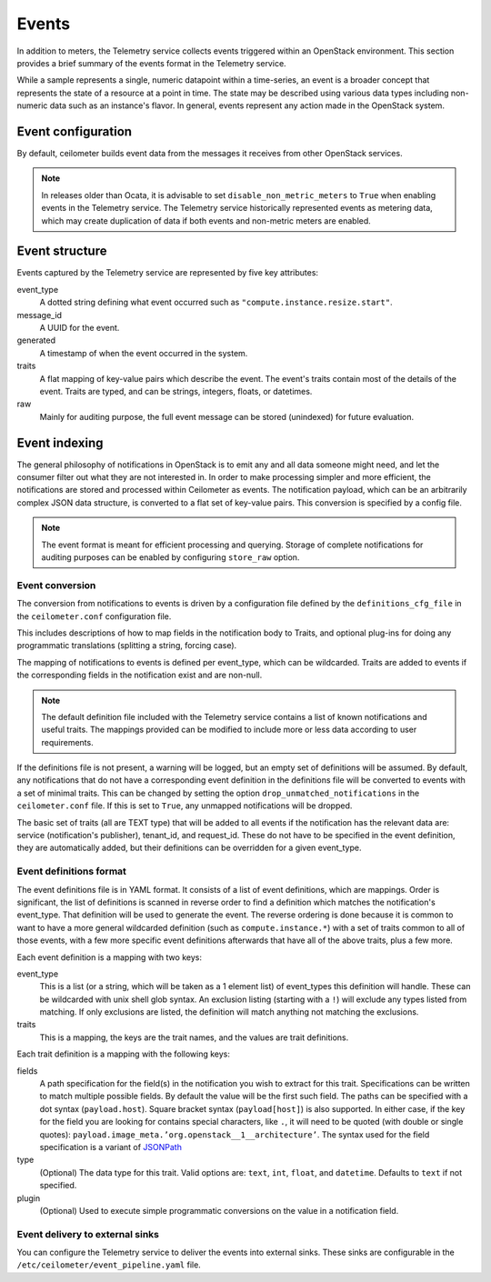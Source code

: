 ======
Events
======

In addition to meters, the Telemetry service collects events triggered
within an OpenStack environment. This section provides a brief summary
of the events format in the Telemetry service.

While a sample represents a single, numeric datapoint within a
time-series, an event is a broader concept that represents the state of
a resource at a point in time. The state may be described using various
data types including non-numeric data such as an instance's flavor. In
general, events represent any action made in the OpenStack system.

Event configuration
~~~~~~~~~~~~~~~~~~~

By default, ceilometer builds event data from the messages it receives from
other OpenStack services.

.. note::

    In releases older than Ocata, it is advisable to set
    ``disable_non_metric_meters`` to ``True`` when enabling events in the
    Telemetry service. The Telemetry service historically represented events as
    metering data, which may create duplication of data if both events and
    non-metric meters are enabled.

Event structure
~~~~~~~~~~~~~~~

Events captured by the Telemetry service are represented by five key
attributes:

event\_type
    A dotted string defining what event occurred such as
    ``"compute.instance.resize.start"``.

message\_id
    A UUID for the event.

generated
    A timestamp of when the event occurred in the system.

traits
    A flat mapping of key-value pairs which describe the event. The
    event's traits contain most of the details of the event. Traits are
    typed, and can be strings, integers, floats, or datetimes.

raw
    Mainly for auditing purpose, the full event message can be stored
    (unindexed) for future evaluation.

Event indexing
~~~~~~~~~~~~~~

The general philosophy of notifications in OpenStack is to emit any and
all data someone might need, and let the consumer filter out what they
are not interested in. In order to make processing simpler and more
efficient, the notifications are stored and processed within Ceilometer
as events. The notification payload, which can be an arbitrarily complex
JSON data structure, is converted to a flat set of key-value pairs. This
conversion is specified by a config file.

.. note::

    The event format is meant for efficient processing and querying.
    Storage of complete notifications for auditing purposes can be
    enabled by configuring ``store_raw`` option.

Event conversion
----------------

The conversion from notifications to events is driven by a configuration
file defined by the ``definitions_cfg_file`` in the ``ceilometer.conf``
configuration file.

This includes descriptions of how to map fields in the notification body
to Traits, and optional plug-ins for doing any programmatic translations
(splitting a string, forcing case).

The mapping of notifications to events is defined per event\_type, which
can be wildcarded. Traits are added to events if the corresponding
fields in the notification exist and are non-null.

.. note::

    The default definition file included with the Telemetry service
    contains a list of known notifications and useful traits. The
    mappings provided can be modified to include more or less data
    according to user requirements.

If the definitions file is not present, a warning will be logged, but an
empty set of definitions will be assumed. By default, any notifications
that do not have a corresponding event definition in the definitions
file will be converted to events with a set of minimal traits. This can
be changed by setting the option ``drop_unmatched_notifications`` in the
``ceilometer.conf`` file. If this is set to ``True``, any unmapped
notifications will be dropped.

The basic set of traits (all are TEXT type) that will be added to all
events if the notification has the relevant data are: service
(notification's publisher), tenant\_id, and request\_id. These do not
have to be specified in the event definition, they are automatically
added, but their definitions can be overridden for a given event\_type.

Event definitions format
------------------------

The event definitions file is in YAML format. It consists of a list of
event definitions, which are mappings. Order is significant, the list of
definitions is scanned in reverse order to find a definition which
matches the notification's event\_type. That definition will be used to
generate the event. The reverse ordering is done because it is common to
want to have a more general wildcarded definition (such as
``compute.instance.*``) with a set of traits common to all of those
events, with a few more specific event definitions afterwards that have
all of the above traits, plus a few more.

Each event definition is a mapping with two keys:

event\_type
    This is a list (or a string, which will be taken as a 1 element
    list) of event\_types this definition will handle. These can be
    wildcarded with unix shell glob syntax. An exclusion listing
    (starting with a ``!``) will exclude any types listed from matching.
    If only exclusions are listed, the definition will match anything
    not matching the exclusions.

traits
    This is a mapping, the keys are the trait names, and the values are
    trait definitions.

Each trait definition is a mapping with the following keys:

fields
    A path specification for the field(s) in the notification you wish
    to extract for this trait. Specifications can be written to match
    multiple possible fields. By default the value will be the first
    such field. The paths can be specified with a dot syntax
    (``payload.host``). Square bracket syntax (``payload[host]``) is
    also supported. In either case, if the key for the field you are
    looking for contains special characters, like ``.``, it will need to
    be quoted (with double or single quotes):
    ``payload.image_meta.’org.openstack__1__architecture’``. The syntax
    used for the field specification is a variant of
    `JSONPath <https://github.com/kennknowles/python-jsonpath-rw>`__

type
    (Optional) The data type for this trait. Valid options are:
    ``text``, ``int``, ``float``, and ``datetime``. Defaults to ``text``
    if not specified.

plugin
    (Optional) Used to execute simple programmatic conversions on the
    value in a notification field.

Event delivery to external sinks
--------------------------------

You can configure the Telemetry service to deliver the events
into external sinks. These sinks are configurable in the
``/etc/ceilometer/event_pipeline.yaml`` file.

